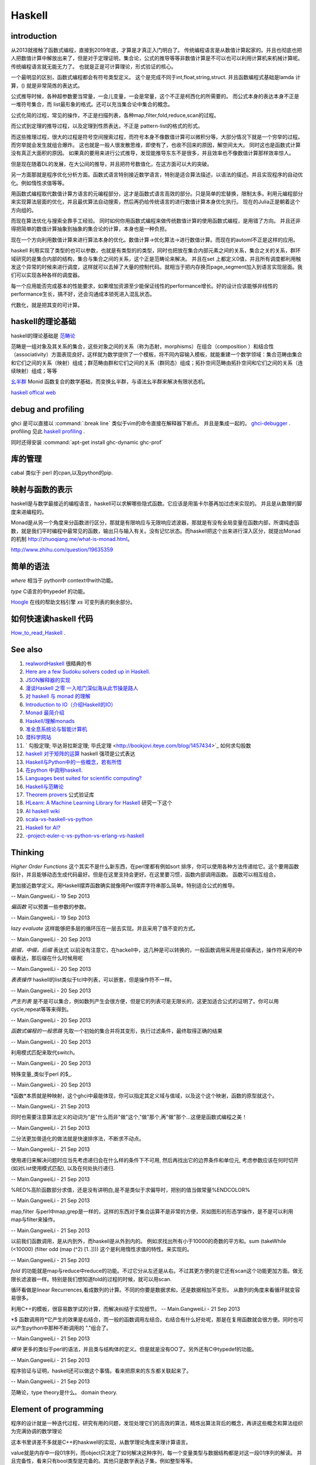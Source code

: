 Haskell
*******

introduction
============

从2013就接触了函数式编程，直接到2019年底，才算是才真正入门明白了。 传统编程语言是从数值计算起家的。并且也彻底也把人把数值计算中解放出来了，但是对于定理证明，集合论，公式的推导等等非数值计算是不可以也可以利用计算机来机械计算呢。 传统编程语言就无能无力了。 也就是正是可计算理论，形式验证的核心。

一个最明显的区别，函数式编程都会有符号类型定义。 这个是完成不同于int,float,string,struct. 
并且函数编程式基础是lamda 计算，() 就是非常简炼的表达式。

公式推导时候，各种超参数要当常量，一会儿变量，一会是常量，这个不正是柯西化的所需要的。 而公式本身的表达本身不正是一堆符号集合，而 list最形象的格式。还可以充当集合论中集合的概念。 

公式化简的过程，常见的操作，不正是扫描列表，各种map,filter,fold,reduce,scan的过程。

而公式到定理的推导过程，以及定理到性质表达，不正是 pattern-list的格式的形式。

而这些推理过程，很大的过程是符号空间搜索过程，而符号本身不像数值计算可以微积分等。大部分情况下就是一个穷举的过程。而穷举就会发生就组合爆炸。
这也就是一般人很发散思维，即使有了，也收不回来的原因，解空间太大。 同时这也是函数式计算没有真正大面积的原因。 如果真的要用来进行公式推导，发现能推导东东不是很多，并且效率也不像数值计算那样效率惊人。

但是现在随着DL的发展，在大公间的推导，并且把符号数值化，在这方面可以大的突破。

另一方面那就是程序优化分析方面。函数式语言特别接近数学语言，特别是适合算法描述，以语法的描述。并且实现程序的自动优化。例如惰性求值等等。

用函数式编程取代数值计算方语言的元编程部分，这才是函数式语言高效的部分。只是简单的宏替换，限制太多。利用元编程部分来实现算法层面的优化，并且最优算法自动搜索，然后再扔给传统语言的进行数值计算本身优化执行。  现在的Julia正是朝着这个方向组的。

而现在算法优化与搜索全靠手工经验。 同时如何你用函数式编程来做传统数值计算的使用函数式编程，是用错了方向。 并且还非得把简单的数值计算抽象到抽象的集合论的计算，本身也是一种负担。

现在一个方向利用数值计算来进行算法本身的优化。数值计算->优化算法->进行数值计算。而现在的automl不正是这样的应用。
 
 
haskell 利用实现了类型的也可以参数，也就是有类型的的类型，同时也把放在集合内部元素之间的关系，集合之关的关系，群环域研究的是集合内部的结构，集合与集合之间的关系，这个正是范畴论来解决。 并且在set 上都定义0值，并且所有调度都利用触发这个异常的时候来进行调度，这样就可以去掉了大量的控制代码。就相当于把内存换页page_segment加入到语言实现层面。我们可以实现各种各样的调度器。

每一个应用能否完成基本的性能要求，如果增加资源至少能保证线性的performance增长。好的设计应该能够非线性的performance生长，搞不好，还会沟通成本锁死进入混乱状态。

代数化，就是把其变的可计算。

haskell的理论基础
===================

haskell的理论基础是 `范畴论 <https://www.zhihu.com/question/20448295/answer/883920534>`_

范畴是一组对象及其关系的集合，这些对象之间的关系（称为态射，morphisms）在组合（composition ）和结合性（associativity）方面表现良好。这样就为数学提供了一个模板，将不同内容输入模板，就能重建一个数学领域：集合范畴由集合和它们之间的关系（映射）组成；群范畴由群和它们之间的关系（群同态）组成；拓扑空间范畴由拓扑空间和它们之间的关系（连续映射）组成；等等


`幺半群 <https://www.wikiwand.com/zh-hans/%E5%B9%BA%E5%8D%8A%E7%BE%A4>`_  Monid 函数复合的数学基础，而变换幺半群，与语法幺半群来解决有限状态机。

`haskell offical web <http://www.haskell.org/haskellwiki/Haskell>`_

debug and profiling
===================

ghci 是可以直接以 :command:`:break line`  类似于vim的命令直接在解释器下断点。 并且是集成一起的。 `ghci-debugger <https://downloads.haskell.org/~ghc/7.8.3/docs/html/users_guide/ghci-debugger.html>`_ .
profiling 见此 `haskell profiling <https://downloads.haskell.org/~ghc/7.8.3/docs/html/users_guide/profiling.html>`_  .

同时还得安装 :command:`apt-get install ghc-dynamic ghc-prof`

库的管理
========
cabal 类似于 perl 的cpan,以及python的pip.

映射与函数的表示
================

haskell是与数学最接近的编程语言，haskell可以求解哪些隐式函数。它应该是用笛卡尔基再加过虑来实现的。
并且是从数理的脚度来进编程的。

Monad是从另一个角度来分函数进行区分，那就是有限响应与无限响应滤波器，那就是有没有全局变量在函数内部，所谓纯虚函数，就是我们平时编程中最常见的函数，输出只与输入有关。没有记忆状态。而haskell把这个出来进行深入区分，就提出Monad的机制 http://zhuoqiang.me/what-is-monad.html。

http://www.zhihu.com/question/19635359



简单的语法
==========

*where* 相当于 python中 context中with功能。

*type*  C语言的中typedef 的功能。

`Hoogle  <http://www.haskell.org/hoogle/>`_ 在线的帮助文档引擎
`xs` 可变列表的剩余部分。



如何快速读haskell 代码
======================
`How_to_read_Haskell <https://www.haskell.org/haskellwiki/How_to_read_Haskell>`_ .


See also
========

#. `realwordHaskell  <http://book.realworldhaskell.org/>`_ 很精典的书
#. `Here are a few Sudoku solvers coded up in Haskell. <http://www.haskell.org/haskellwiki/Sudoku>`_ 
#. `JSON解释器的实现 <http://rwh.readthedocs.org/en/latest/chp/5.html>`_ 
#. `漫谈Haskell 之零 一入哈门深似海从此节操是路人 <http://naga-eda.org/home/yujie/?tag&#61;haskell>`_ 
#. `对 haskell 与 monad 的理解 <http://yi-programmer.com/2010-03-20&#95;haskell&#95;and&#95;monad.html>`_ 
#. `Introduction to IO（介绍Haskell的IO） <Introduction to IO（介绍Haskell的IO）>`_ 
#. `Monad 最简介绍 <http://zhuoqiang.me/what-is-monad.html>`_ 
#. `Haskell/理解monads <http://zh.wikibooks.org/zh-cn/Haskell/&#37;E7&#37;90&#37;86&#37;E8&#37;A7&#37;A3monads>`_ 
#. `准全息系统论与智能计算机 <http://survivor99.com/pscience/wdx/041031C.htm>`_ 
#. `潜科学网站 <http://survivor99.com/pscience/>`_ 
#. ` 勾股定理; 毕达哥拉斯定理; 毕氏定理 <http://bookjovi.iteye.com/blog/1457434>`_ 如何求勾股数
#. `haskell 对于矩阵的运算 <http://research.microsoft.com/en-us/um/people/simonpj/papers/history-of-haskell/history.pdf>`_ haskell 强项是公式表达
#. `Haskell与Python中的一些概念，若有所悟  <http://blog.csdn.net/tangboyun/article/details/5447688>`_ 
#. `在python 中调用haskell. <https://github.com/sakana/HaPy>`_ 
#. `Languages best suited for scientific computing? <http://lambda-the-ultimate.org/node/2720>`_ 
#. `Haskell与范畴论 <http://yi-programmer.com/2010-04-06&#95;haskell&#95;and&#95;category&#95;translate.html>`_ 
#. `Theorem provers <Applications and libraries/Theorem provers>`_ 公式验证库
#. `HLearn: A Machine Learning Library for Haskell <http://faculty.cs.byu.edu/~jay/conferences/2013-tfp/proceedings/tfp2013&#95;submission&#95;10.pdf>`_ 研究一下这个
#. `AI  haskell wiki <http://www.haskell.org/haskellwiki/AI>`_ 
#. `scala-vs-haskell-vs-python <http://blog.samibadawi.com/2013/02/scala-vs-haskell-vs-python.html>`_ 
#. `Haskell for AI? <http://lambda-the-ultimate.org/node/2952>`_ 
#. `-project-euler-c-vs-python-vs-erlang-vs-haskell <http://stackoverflow.com/questions/6964392/speed-comparison-with-project-euler-c-vs-python-vs-erlang-vs-haskell>`_ 

Thinking
========



*Higher Order Functions* 这个其实不是什么新东西，在perl里都有例如sort 排序，你可以使用各种方法传递给它。这个要用函数指针，并且能够动态生成代码最好。但是在这里支持会更好。在这里要习惯，函数内部调用函数。 函数可以相互组合。

更加接近数学定义。用Haskell摆弄函数确实就像用Perl摆弄字符串那么简单。特别适合公式的推导。

-- Main.GangweiLi - 19 Sep 2013


*偏函数* 可以预置一些参数的参数。

-- Main.GangweiLi - 19 Sep 2013


*lazy evaluate* 这样能够把多层的循环压在一层去实现。并且采用了值不变的方式。

-- Main.GangweiLi - 20 Sep 2013


*前缀，中缀，后缀* 表达式
以前没有注意它，在hackell中，这几种是可以转换的，一般函数调用采用是前缀表达，操作符采用的中缀表达，那后缀在什么时候用呢

-- Main.GangweiLi - 20 Sep 2013


*表表操作* haskell的list类似于tcl中列表，可以嵌套，但是操作符不一样。

-- Main.GangweiLi - 20 Sep 2013


*产生列表* 是不是可以集合，例如数列产生会很方便，但是它的列表可是无限长的，这更加适合公式的证明了。你可以用cycle,repeat等等来得到。

-- Main.GangweiLi - 20 Sep 2013


*函数式编程的一般思路* 先取一个初始的集合并将其变形，执行过滤条件，最终取得正确的结果

-- Main.GangweiLi - 20 Sep 2013


利用模式匹配来取代switch。

-- Main.GangweiLi - 20 Sep 2013


特殊变量_类似于perl 的$_.

-- Main.GangweiLi - 20 Sep 2013


*函数*本质就是种映射，这个ghci中最能体现，你可以指定其定义域与值域，以及这个这个映谢，函数的原型就这个。

-- Main.GangweiLi - 21 Sep 2013


同时也需要注意算法定义的动词为"是"什么而非"做"这个,"做"那个,再"做"那个...这便是函数式编程之美！

-- Main.GangweiLi - 21 Sep 2013


二分法更加普适化的做法就是快速排序法，不断求不动点。

-- Main.GangweiLi - 21 Sep 2013


使用递归来解决问题时应当先考虑递归会在什么样的条件下不可用, 然后再找出它的边界条件和单位元, 考虑参数应该在何时切开(如对List使用模式匹配), 以及在何处执行递归.

-- Main.GangweiLi - 21 Sep 2013


%RED%高阶函数部分求值，还是没有讲明白,是不是类似于求偏导时，把别的值当做常量%ENDCOLOR%

-- Main.GangweiLi - 21 Sep 2013


map,filter 与perl中map,grep是一样的，这样的东西对于集合运算不是非常的方便，另如图形的形态学操作，是不是可以利用map与filter来操作。

-- Main.GangweiLi - 21 Sep 2013


以前我们函数调用，是从内到外，而haskell是从外到内的。
例如求找出所有小于10000的奇数的平方和。sum (takeWhile (<10000) (filter odd (map (^2) [1..])))
这个是利用惰性求值的特性。来实现的。


-- Main.GangweiLi - 21 Sep 2013


*fold* 的功能就是map与reduce中reduce的功能。不过它分从左还是从右。不过其更方便的是它还有scan这个功能更加方面。做无限长滤波器一样。特别是我们想知道fold的过程的时候，就可以用scan.

循环看做是linear Recurrences,看成数列的计算。不同的你要是数据求和，还是数据相加不变形。 从数列的角度来看循环就变容易很多。

利用C++的模板，很容易数学试的计算，而解决纠结于实现细节。
-- Main.GangweiLi - 21 Sep 2013


*$ 函数调用符*它产生的效果是右结合，而一般的函数调用左结合。右结合有什么好处呢，那是在复用函数就会很方便。同时也可以产生python中那种不断调用的 "."组合了。

-- Main.GangweiLi - 21 Sep 2013


*模块* 更多的类似于perl的语法，并且类与结构体的定义。但是就是没有OO了。另外还有C中typedef的功能。

-- Main.GangweiLi - 21 Sep 2013


程序验证与证明，haskell还可以做这个事情。看来把原来的东东都关联起来了。

-- Main.GangweiLi - 21 Sep 2013


范畴论，type theory是什么。 domain theory.

Element of programming
=======================

程序的设计就是一种迭代过程，研究有用的问题，发现处理它们的高效的算法，精炼出算法背后的概念，再讲这些概念和算法组织为完满协调的数学理论

这本书里讲差不多就是C++的haskwell的实现，从数学理论角度来理计算语言。


value就是内存中一段01序列，而object只决定了如何解决这种序列，每一个变量类型与数据结构都是对这一段01序列的解读。
并且完备性，看来只有bool类型是完备的。其他只是数学表达子集，例如整型等等。

对于函数过程可以分为四类

#. 只是简单输入与输出的关系。输出只与输入相关。
#. Local state, 局部的临时变量。


Associativity 操作，min,max,conjunction,disjuntion,set,union,set intersection.
#. Global state，用到的一些全局变量
#. own state  只有函数过程自己用到变量，例如函数中static变量。

另外把函数输入当做定义域，而把输出当做值域。 通过这些东东研究，可以函数过程本身做些验证。可以离散数据表达式来表达函数。这样就可以程序验证的方式
来方便验证了。例如任一，存在等等条件。

函数的化简，就变成寻找最短路径的问题。从定义域到值域的一种最简单路径。

递归
====

递归的overhead太高，我把他变成尾递归，这样变成A^n=A*A^(n-1)的问题。这样可以变成循环的问题。
递归本质是之间通过函数输入输出，动态的传递参数。


优化计算
========

在本质是数学的表达式的切换，恒等变型就变成方程的推导，变的适合硬件发展。所以在做算法优化的时候，一种就是恒等变型。
例如转化二进制操作。例如移位。 先从数学上解释。然后再到硬件实现。

对于近似计算，不是随便的把9或7变成8完了。而是极数或者变换域的方式在减少计算量在保证误差的情况下。
来减少计算量，例如时域与频域的变换等。

把计算模型->数学模型->计算模型

例如用卷积来进行子串搜索。

iterator
=========

就是把各种遍历非装到一个接口下。只需要根据iterator这个接口来操作，而不用担心下层的实现。这种是基于一维地址的，多维的方法那就是坐标了。

例如对于树的两种遍历，基于只有next的函数的区别了。或者successor(i)的区别。

这种遍历是哪一种呢:
#. readable range
#. increasing range
#. Forward range
#. indexed Iterator
#. Bidrectional iterator
#. Random-Access Iterator


Copying
========

解决是信息传递的问题。

rearrrange
===========

重排的，或者过虑的机制。以及变形的操作。

Partition and Mergeing
======================

分片与合并。

c++的模板，起到泛化，符号推导的功效。


Composite objects
==================

组合问题，有静态与动态之分。

同时解决动态序列的分配方式，以及内存的分配方式。
而不结构类型，就像一个窗口来改变查看内存的方式。以及用castXXX等等来切换这个窗口。

序的概念
=========

通过在集合的序的重要性。https://en.wikipedia.org/wiki/Total_order

模式匹配
========

一个列表的模式匹配，来自然的实现语法分析。另一个那就是多态。来实现运行的状态转移，也就解了goto的用途。
